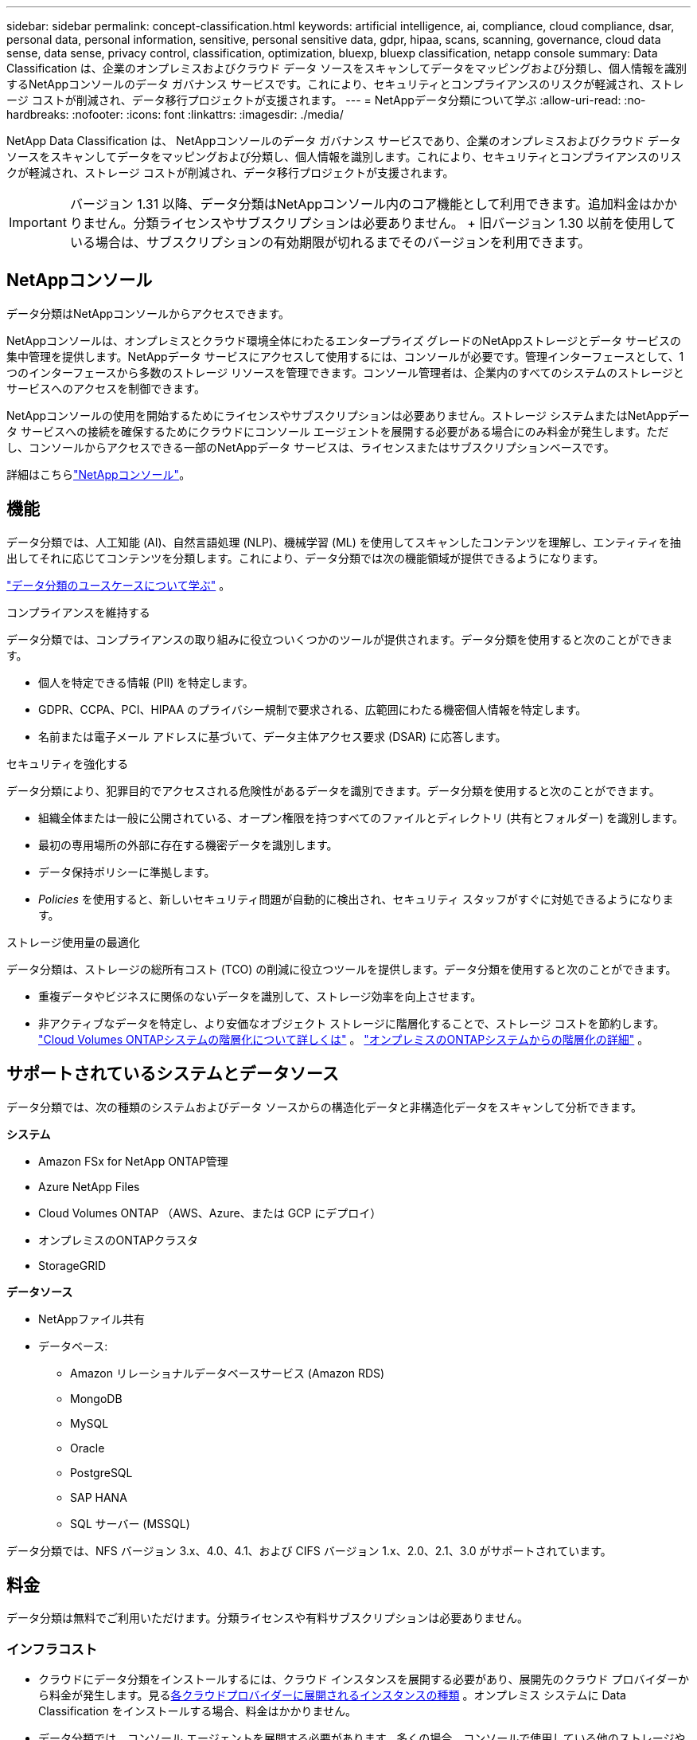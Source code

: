 ---
sidebar: sidebar 
permalink: concept-classification.html 
keywords: artificial intelligence, ai, compliance, cloud compliance, dsar, personal data, personal information, sensitive, personal sensitive data, gdpr, hipaa, scans, scanning,  governance, cloud data sense, data sense, privacy control, classification, optimization, bluexp, bluexp classification, netapp console 
summary: Data Classification は、企業のオンプレミスおよびクラウド データ ソースをスキャンしてデータをマッピングおよび分類し、個人情報を識別するNetAppコンソールのデータ ガバナンス サービスです。これにより、セキュリティとコンプライアンスのリスクが軽減され、ストレージ コストが削減され、データ移行プロジェクトが支援されます。 
---
= NetAppデータ分類について学ぶ
:allow-uri-read: 
:no-hardbreaks: 
:nofooter: 
:icons: font
:linkattrs: 
:imagesdir: ./media/


[role="lead"]
NetApp Data Classification は、 NetAppコンソールのデータ ガバナンス サービスであり、企業のオンプレミスおよびクラウド データ ソースをスキャンしてデータをマッピングおよび分類し、個人情報を識別します。これにより、セキュリティとコンプライアンスのリスクが軽減され、ストレージ コストが削減され、データ移行プロジェクトが支援されます。


IMPORTANT: バージョン 1.31 以降、データ分類はNetAppコンソール内のコア機能として利用できます。追加料金はかかりません。分類ライセンスやサブスクリプションは必要ありません。  + 旧バージョン 1.30 以前を使用している場合は、サブスクリプションの有効期限が切れるまでそのバージョンを利用できます。



== NetAppコンソール

データ分類はNetAppコンソールからアクセスできます。

NetAppコンソールは、オンプレミスとクラウド環境全体にわたるエンタープライズ グレードのNetAppストレージとデータ サービスの集中管理を提供します。NetAppデータ サービスにアクセスして使用するには、コンソールが必要です。管理インターフェースとして、1 つのインターフェースから多数のストレージ リソースを管理できます。コンソール管理者は、企業内のすべてのシステムのストレージとサービスへのアクセスを制御できます。

NetAppコンソールの使用を開始するためにライセンスやサブスクリプションは必要ありません。ストレージ システムまたはNetAppデータ サービスへの接続を確保するためにクラウドにコンソール エージェントを展開する必要がある場合にのみ料金が発生します。ただし、コンソールからアクセスできる一部のNetAppデータ サービスは、ライセンスまたはサブスクリプションベースです。

詳細はこちらlink:https://docs.netapp.com/us-en/bluexp-setup-admin/concept-overview.html["NetAppコンソール"^]。



== 機能

データ分類では、人工知能 (AI)、自然言語処理 (NLP)、機械学習 (ML) を使用してスキャンしたコンテンツを理解し、エンティティを抽出してそれに応じてコンテンツを分類します。これにより、データ分類では次の機能領域が提供できるようになります。

https://bluexp.netapp.com/netapp-cloud-data-sense["データ分類のユースケースについて学ぶ"^] 。

.コンプライアンスを維持する
データ分類では、コンプライアンスの取り組みに役立ついくつかのツールが提供されます。データ分類を使用すると次のことができます。

* 個人を特定できる情報 (PII) を特定します。
* GDPR、CCPA、PCI、HIPAA のプライバシー規制で要求される、広範囲にわたる機密個人情報を特定します。
* 名前または電子メール アドレスに基づいて、データ主体アクセス要求 (DSAR) に応答します。


.セキュリティを強化する
データ分類により、犯罪目的でアクセスされる危険性があるデータを識別できます。データ分類を使用すると次のことができます。

* 組織全体または一般に公開されている、オープン権限を持つすべてのファイルとディレクトリ (共有とフォルダー) を識別します。
* 最初の専用場所の外部に存在する機密データを識別します。
* データ保持ポリシーに準拠します。
* __Policies__ を使用すると、新しいセキュリティ問題が自動的に検出され、セキュリティ スタッフがすぐに対処できるようになります。


.ストレージ使用量の最適化
データ分類は、ストレージの総所有コスト (TCO) の削減に役立つツールを提供します。データ分類を使用すると次のことができます。

* 重複データやビジネスに関係のないデータを識別して、ストレージ効率を向上させます。
* 非アクティブなデータを特定し、より安価なオブジェクト ストレージに階層化することで、ストレージ コストを節約します。 https://docs.netapp.com/us-en/bluexp-cloud-volumes-ontap/concept-data-tiering.html["Cloud Volumes ONTAPシステムの階層化について詳しくは"^] 。 https://docs.netapp.com/us-en/bluexp-tiering/concept-cloud-tiering.html["オンプレミスのONTAPシステムからの階層化の詳細"^] 。




== サポートされているシステムとデータソース

データ分類では、次の種類のシステムおよびデータ ソースからの構造化データと非構造化データをスキャンして分析できます。

*システム*

* Amazon FSx for NetApp ONTAP管理
* Azure NetApp Files
* Cloud Volumes ONTAP （AWS、Azure、または GCP にデプロイ）
* オンプレミスのONTAPクラスタ
* StorageGRID


*データソース*

* NetAppファイル共有
* データベース:
+
** Amazon リレーショナルデータベースサービス (Amazon RDS)
** MongoDB
** MySQL
** Oracle
** PostgreSQL
** SAP HANA
** SQL サーバー (MSSQL)




データ分類では、NFS バージョン 3.x、4.0、4.1、および CIFS バージョン 1.x、2.0、2.1、3.0 がサポートされています。



== 料金

データ分類は無料でご利用いただけます。分類ライセンスや有料サブスクリプションは必要ありません。



=== インフラコスト

* クラウドにデータ分類をインストールするには、クラウド インスタンスを展開する必要があり、展開先のクラウド プロバイダーから料金が発生します。見る<<データ分類インスタンス,各クラウドプロバイダーに展開されるインスタンスの種類>> 。オンプレミス システムに Data Classification をインストールする場合、料金はかかりません。
* データ分類では、コンソール エージェントを展開する必要があります。多くの場合、コンソールで使用している他のストレージやサービスがあるため、既にコンソール エージェントが存在します。コンソール エージェント インスタンスには、デプロイされているクラウド プロバイダーからの料金が発生します。参照 https://docs.netapp.com/us-en/bluexp-setup-admin/task-install-connector-on-prem.html["各クラウドプロバイダーに展開されるインスタンスの種類"^]。オンプレミス システムにコンソール エージェントをインストールする場合、料金はかかりません。




=== データ転送コスト

データ転送コストは設定によって異なります。データ分類インスタンスとデータ ソースが同じアベイラビリティー ゾーンとリージョンにある場合、データ転送コストは発生しません。ただし、 Cloud Volumes ONTAPシステムなどのデータ ソースが別のアベイラビリティ ゾーンまたはリージョンにある場合は、クラウド プロバイダーからデータ転送コストが請求されます。詳細については、次のリンクを参照してください。

* https://aws.amazon.com/ec2/pricing/on-demand/["AWS: Amazon Elastic Compute Cloud (Amazon EC2) の料金"^]
* https://azure.microsoft.com/en-us/pricing/details/bandwidth/["Microsoft Azure: 帯域幅の料金詳細"^]
* https://cloud.google.com/storage-transfer/pricing["Google Cloud: ストレージ転送サービスの料金"^]




== データ分類インスタンス

クラウドにデータ分類をデプロイすると、コンソールはコンソール エージェントと同じサブネットにインスタンスをデプロイします。 https://docs.netapp.com/us-en/bluexp-setup-admin/concept-connectors.html["コンソール エージェントの詳細について説明します。"^]

image:diagram_cloud_compliance_instance.png["クラウド プロバイダーで実行されているコンソール インスタンスとデータ分類インスタンスを示す図。"]

デフォルトインスタンスについては次の点に注意してください。

* AWSでは、データ分類は https://aws.amazon.com/ec2/instance-types/m6i/["m6i.4xlargeインスタンス"^]500 GiB GP2 ディスク付き。オペレーティング システム イメージは Amazon Linux 2 です。  AWS にデプロイする場合、少量のデータをスキャンする場合は、より小さいインスタンス サイズを選択できます。
* Azureでは、データ分類はlink:https://docs.microsoft.com/en-us/azure/virtual-machines/dv3-dsv3-series#dsv3-series["Standard_D16s_v3 VM"^]500 GiB のディスクを搭載。オペレーティング システム イメージは Ubuntu 22.04 です。
* GCPでは、データ分類はlink:https://cloud.google.com/compute/docs/general-purpose-machines#n2_machines["n2-標準-16 VM"^]500 GiB の標準永続ディスクを備えています。オペレーティング システム イメージは Ubuntu 22.04 です。
* デフォルトのインスタンスが利用できないリージョンでは、データ分類は代替インスタンスで実行されます。link:reference-instance-types.html["代替インスタンスタイプを参照"] 。
* インスタンスの名前は _CloudCompliance_ となり、生成されたハッシュ (UUID) が連結されます。例: _CloudCompliance-16bb6564-38ad-4080-9a92-36f5fd2f71c7_
* コンソール エージェントごとに 1 つのデータ分類インスタンスのみが展開されます。


また、オンプレミスの Linux ホストまたは優先クラウド プロバイダーのホストにデータ分類を展開することもできます。どのインストール方法を選択しても、ソフトウェアはまったく同じように機能します。インスタンスがインターネットにアクセスできる限り、データ分類ソフトウェアのアップグレードは自動化されます。


TIP: データ分類は継続的にデータをスキャンするため、インスタンスは常に実行されたままにしておく必要があります。

*異なるインスタンスタイプにデプロイ*

インスタンス タイプについては、次の仕様を確認してください。

[cols="18,31,51"]
|===
| システムサイズ | 仕様 | 制限事項 


| 特大 | 32 個の CPU、128 GB の RAM、1 TiB の SSD | 最大5億個のファイルをスキャンできます。 


| 大（デフォルト） | 16 CPU、64 GB RAM、500 GiB SSD | 最大2億5000万個のファイルをスキャンできます。 
|===
Azure または GCP でデータ分類をデプロイするときに、より小さいインスタンス タイプを使用したい場合は、ng-contact-data-sense@netapp.com に電子メールでお問い合わせください。



== データ分類スキャンの仕組み

大まかに言えば、データ分類スキャンは次のように機能します。

. コンソールでデータ分類のインスタンスをデプロイします。
. 1 つ以上のデータ ソースに対して、高レベル マッピング (_マッピングのみ_ スキャンと呼ばれる) または詳細レベル スキャン (_マップと分類_ スキャンと呼ばれる) を有効にします。
. データ分類は、AI 学習プロセスを使用してデータをスキャンします。
. 提供されているダッシュボードとレポート ツールを使用して、コンプライアンスとガバナンスの取り組みを支援します。


データ分類を有効にし、スキャンするリポジトリ (ボリューム、データベース スキーマ、またはその他のユーザー データ) を選択すると、すぐにデータのスキャンが開始され、個人データと機密データが識別されます。ほとんどの場合、バックアップ、ミラー、または DR サイトではなく、ライブの本番データのスキャンに重点を置く必要があります。次に、データ分類によって組織のデータがマッピングされ、各ファイルが分類され、データ内のエンティティと定義済みパターンが識別および抽出されます。スキャンの結果は、個人情報、機密個人情報、データ カテゴリ、およびファイル タイプのインデックスです。

Data Classification は、NFS および CIFS ボリュームをマウントすることで、他のクライアントと同様にデータに接続します。  NFS ボリュームは自動的に読み取り専用としてアクセスされますが、CIFS ボリュームをスキャンするには Active Directory の資格情報を提供する必要があります。

image:diagram_cloud_compliance_scan.png["クラウド プロバイダーで実行されているコンソール インスタンスとデータ分類インスタンスを示す図。データ分類インスタンスは、NFS および CIFS ボリュームとデータベースに接続してスキャンします。"]

最初のスキャンの後、データ分類はラウンドロビン方式でデータを継続的にスキャンし、増分変更を検出します。そのため、インスタンスを実行し続けることが重要です。

ボリューム レベルまたはデータベース スキーマ レベルでスキャンを有効または無効にすることができます。


NOTE: データ分類では、スキャンできるデータの量に制限はありません。各コンソール エージェントは、500 TiB のデータのスキャンと表示をサポートします。500TiB以上のデータをスキャンするには、link:https://docs.netapp.com/us-en/bluexp-setup-admin/concept-connectors.html#connector-installation["別のコンソールエージェントをインストールする"^]それからlink:https://docs.netapp.com/us-en/bluexp-classification/task-deploy-overview.html["別のデータ分類インスタンスをデプロイする"]。 + コンソール UI には、単一のコネクタからのデータが表示されます。複数のコンソールエージェントからデータを表示するヒントについては、link:https://docs.netapp.com/us-en/bluexp-setup-admin/task-manage-multiple-connectors.html#switch-between-connectors["複数のコンソールエージェントを操作する"^] 。



== マッピングスキャンと分類スキャンの違いは何ですか？

データ分類では、次の 2 種類のスキャンを実行できます。

* **マッピングのみのスキャン** は、データの概要のみを提供し、選択されたデータ ソースに対して実行されます。マッピングのみのスキャンでは、ファイルにアクセスして内部のデータを確認する必要がないため、マップおよび分類スキャンよりも時間がかかりません。最初にこれを実行して研究領域を特定し、次にそれらの領域に対してマップと分類のスキャンを実行することをお勧めします。
* **マップと分類スキャン** は、データの詳細なスキャンを提供します。


マッピングスキャンと分類スキャンの違いの詳細については、以下を参照してください。link:task-scanning-overview.html["マッピングスキャンと分類スキャンの違いは何ですか?"] 。



== データ分類が分類する情報

データ分類では、次のデータを収集し、インデックスを付け、カテゴリを割り当てます。

* ファイルに関する*標準メタデータ*: ファイルの種類、サイズ、作成日と変更日など。
* *個人データ*: 電子メール アドレス、識別番号、クレジットカード番号などの個人を特定できる情報 (PII)。データ分類では、ファイル内の特定の単語、文字列、パターンを使用してこれを識別します。link:task-controlling-private-data.html#view-files-that-contain-personal-data["個人データについて詳しくはこちら"^] 。
* *機密個人データ*: 一般データ保護規則 (GDPR) やその他のプライバシー規制で定義されている、健康データ、民族的出身、政治的意見などの特別な種類の機密個人情報 (SPII)。link:task-controlling-private-data.html#view-files-that-contain-sensitive-personal-data["機密性の高い個人データについて詳しく見る"^] 。
* *カテゴリ*: データ分類は、スキャンしたデータを取得し、それをさまざまな種類のカテゴリに分割します。カテゴリは、各ファイルのコンテンツとメタデータの AI 分析に基づくトピックです。link:task-controlling-private-data.html#view-files-by-categories["カテゴリーについて詳しく見る"^] 。
* *タイプ*: データ分類は、スキャンしたデータを取得し、ファイルの種類ごとに分類します。link:task-controlling-private-data.html#view-files-by-file-types["種類について詳しく見る"^] 。
* *名前エンティティ認識*: データ分類では、AI を使用して文書から人の自然な名前を抽出します。link:task-generating-compliance-reports.html["データ主体のアクセス要求への対応について学ぶ"^] 。




== ネットワークの概要

データ分類では、クラウドまたはオンプレミスなど、任意の場所に単一のサーバーまたはクラスターを展開します。サーバーは標準プロトコルを介してデータ ソースに接続し、同じサーバーにデプロイされている Elasticsearch クラスターで検出結果をインデックス化します。これにより、マルチクラウド、クロスクラウド、プライベートクラウド、オンプレミス環境のサポートが可能になります。

コンソールは、コンソール エージェントからの受信 HTTP 接続を有効にするセキュリティ グループを使用して、データ分類インスタンスをデプロイします。

コンソールを SaaS モードで使用する場合、コンソールへの接続は HTTPS 経由で提供され、ブラウザとデータ分類インスタンス間で送信されるプライベート データは TLS 1.2 を使用したエンドツーエンドの暗号化で保護されるため、 NetAppやサードパーティが読み取ることはできません。

アウトバウンドルールは完全にオープンです。データ分類ソフトウェアをインストールおよびアップグレードし、使用状況メトリックを送信するには、インターネット アクセスが必要です。

厳しいネットワーク要件がある場合、link:task-deploy-cloud-compliance.html#prerequisites["データ分類が接続するエンドポイントについて学習する"^] 。

